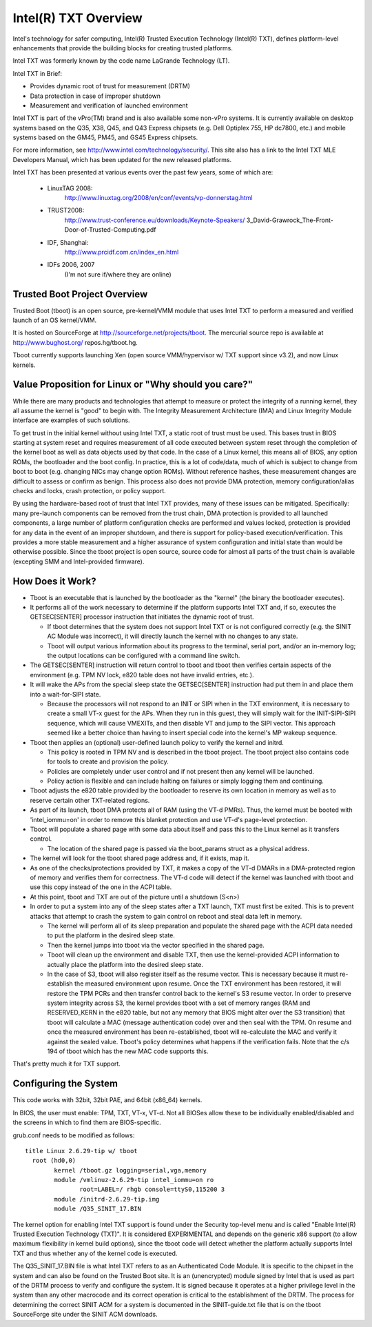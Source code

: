 =====================
Intel(R) TXT Overview
=====================

Intel's technology for safer computing, Intel(R) Trusted Execution
Technology (Intel(R) TXT), defines platform-level enhancements that
provide the building blocks for creating trusted platforms.

Intel TXT was formerly known by the code name LaGrande Technology (LT).

Intel TXT in Brief:

-  Provides dynamic root of trust for measurement (DRTM)
-  Data protection in case of improper shutdown
-  Measurement and verification of launched environment

Intel TXT is part of the vPro(TM) brand and is also available some
non-vPro systems.  It is currently available on desktop systems
based on the Q35, X38, Q45, and Q43 Express chipsets (e.g. Dell
Optiplex 755, HP dc7800, etc.) and mobile systems based on the GM45,
PM45, and GS45 Express chipsets.

For more information, see http://www.intel.com/technology/security/.
This site also has a link to the Intel TXT MLE Developers Manual,
which has been updated for the new released platforms.

Intel TXT has been presented at various events over the past few
years, some of which are:

      - LinuxTAG 2008:
          http://www.linuxtag.org/2008/en/conf/events/vp-donnerstag.html

      - TRUST2008:
          http://www.trust-conference.eu/downloads/Keynote-Speakers/
          3_David-Grawrock_The-Front-Door-of-Trusted-Computing.pdf

      - IDF, Shanghai:
          http://www.prcidf.com.cn/index_en.html

      - IDFs 2006, 2007
	  (I'm not sure if/where they are online)

Trusted Boot Project Overview
=============================

Trusted Boot (tboot) is an open source, pre-kernel/VMM module that
uses Intel TXT to perform a measured and verified launch of an OS
kernel/VMM.

It is hosted on SourceForge at http://sourceforge.net/projects/tboot.
The mercurial source repo is available at http://www.bughost.org/
repos.hg/tboot.hg.

Tboot currently supports launching Xen (open source VMM/hypervisor
w/ TXT support since v3.2), and now Linux kernels.


Value Proposition for Linux or "Why should you care?"
=====================================================

While there are many products and technologies that attempt to
measure or protect the integrity of a running kernel, they all
assume the kernel is "good" to begin with.  The Integrity
Measurement Architecture (IMA) and Linux Integrity Module interface
are examples of such solutions.

To get trust in the initial kernel without using Intel TXT, a
static root of trust must be used.  This bases trust in BIOS
starting at system reset and requires measurement of all code
executed between system reset through the completion of the kernel
boot as well as data objects used by that code.  In the case of a
Linux kernel, this means all of BIOS, any option ROMs, the
bootloader and the boot config.  In practice, this is a lot of
code/data, much of which is subject to change from boot to boot
(e.g. changing NICs may change option ROMs).  Without reference
hashes, these measurement changes are difficult to assess or
confirm as benign.  This process also does not provide DMA
protection, memory configuration/alias checks and locks, crash
protection, or policy support.

By using the hardware-based root of trust that Intel TXT provides,
many of these issues can be mitigated.  Specifically: many
pre-launch components can be removed from the trust chain, DMA
protection is provided to all launched components, a large number
of platform configuration checks are performed and values locked,
protection is provided for any data in the event of an improper
shutdown, and there is support for policy-based execution/verification.
This provides a more stable measurement and a higher assurance of
system configuration and initial state than would be otherwise
possible.  Since the tboot project is open source, source code for
almost all parts of the trust chain is available (excepting SMM and
Intel-provided firmware).

How Does it Work?
=================

-  Tboot is an executable that is launched by the bootloader as
   the "kernel" (the binary the bootloader executes).
-  It performs all of the work necessary to determine if the
   platform supports Intel TXT and, if so, executes the GETSEC[SENTER]
   processor instruction that initiates the dynamic root of trust.

   -  If tboot determines that the system does not support Intel TXT
      or is not configured correctly (e.g. the SINIT AC Module was
      incorrect), it will directly launch the kernel with no changes
      to any state.
   -  Tboot will output various information about its progress to the
      terminal, serial port, and/or an in-memory log; the output
      locations can be configured with a command line switch.

-  The GETSEC[SENTER] instruction will return control to tboot and
   tboot then verifies certain aspects of the environment (e.g. TPM NV
   lock, e820 table does not have invalid entries, etc.).
-  It will wake the APs from the special sleep state the GETSEC[SENTER]
   instruction had put them in and place them into a wait-for-SIPI
   state.

   -  Because the processors will not respond to an INIT or SIPI when
      in the TXT environment, it is necessary to create a small VT-x
      guest for the APs.  When they run in this guest, they will
      simply wait for the INIT-SIPI-SIPI sequence, which will cause
      VMEXITs, and then disable VT and jump to the SIPI vector.  This
      approach seemed like a better choice than having to insert
      special code into the kernel's MP wakeup sequence.

-  Tboot then applies an (optional) user-defined launch policy to
   verify the kernel and initrd.

   -  This policy is rooted in TPM NV and is described in the tboot
      project.  The tboot project also contains code for tools to
      create and provision the policy.
   -  Policies are completely under user control and if not present
      then any kernel will be launched.
   -  Policy action is flexible and can include halting on failures
      or simply logging them and continuing.

-  Tboot adjusts the e820 table provided by the bootloader to reserve
   its own location in memory as well as to reserve certain other
   TXT-related regions.
-  As part of its launch, tboot DMA protects all of RAM (using the
   VT-d PMRs).  Thus, the kernel must be booted with 'intel_iommu=on'
   in order to remove this blanket protection and use VT-d's
   page-level protection.
-  Tboot will populate a shared page with some data about itself and
   pass this to the Linux kernel as it transfers control.

   -  The location of the shared page is passed via the boot_params
      struct as a physical address.

-  The kernel will look for the tboot shared page address and, if it
   exists, map it.
-  As one of the checks/protections provided by TXT, it makes a copy
   of the VT-d DMARs in a DMA-protected region of memory and verifies
   them for correctness.  The VT-d code will detect if the kernel was
   launched with tboot and use this copy instead of the one in the
   ACPI table.
-  At this point, tboot and TXT are out of the picture until a
   shutdown (S<n>)
-  In order to put a system into any of the sleep states after a TXT
   launch, TXT must first be exited.  This is to prevent attacks that
   attempt to crash the system to gain control on reboot and steal
   data left in memory.

   -  The kernel will perform all of its sleep preparation and
      populate the shared page with the ACPI data needed to put the
      platform in the desired sleep state.
   -  Then the kernel jumps into tboot via the vector specified in the
      shared page.
   -  Tboot will clean up the environment and disable TXT, then use the
      kernel-provided ACPI information to actually place the platform
      into the desired sleep state.
   -  In the case of S3, tboot will also register itself as the resume
      vector.  This is necessary because it must re-establish the
      measured environment upon resume.  Once the TXT environment
      has been restored, it will restore the TPM PCRs and then
      transfer control back to the kernel's S3 resume vector.
      In order to preserve system integrity across S3, the kernel
      provides tboot with a set of memory ranges (RAM and RESERVED_KERN
      in the e820 table, but not any memory that BIOS might alter over
      the S3 transition) that tboot will calculate a MAC (message
      authentication code) over and then seal with the TPM. On resume
      and once the measured environment has been re-established, tboot
      will re-calculate the MAC and verify it against the sealed value.
      Tboot's policy determines what happens if the verification fails.
      Note that the c/s 194 of tboot which has the new MAC code supports
      this.

That's pretty much it for TXT support.


Configuring the System
======================

This code works with 32bit, 32bit PAE, and 64bit (x86_64) kernels.

In BIOS, the user must enable:  TPM, TXT, VT-x, VT-d.  Not all BIOSes
allow these to be individually enabled/disabled and the screens in
which to find them are BIOS-specific.

grub.conf needs to be modified as follows::

        title Linux 2.6.29-tip w/ tboot
          root (hd0,0)
                kernel /tboot.gz logging=serial,vga,memory
                module /vmlinuz-2.6.29-tip intel_iommu=on ro
                       root=LABEL=/ rhgb console=ttyS0,115200 3
                module /initrd-2.6.29-tip.img
                module /Q35_SINIT_17.BIN

The kernel option for enabling Intel TXT support is found under the
Security top-level menu and is called "Enable Intel(R) Trusted
Execution Technology (TXT)".  It is considered EXPERIMENTAL and
depends on the generic x86 support (to allow maximum flexibility in
kernel build options), since the tboot code will detect whether the
platform actually supports Intel TXT and thus whether any of the
kernel code is executed.

The Q35_SINIT_17.BIN file is what Intel TXT refers to as an
Authenticated Code Module.  It is specific to the chipset in the
system and can also be found on the Trusted Boot site.  It is an
(unencrypted) module signed by Intel that is used as part of the
DRTM process to verify and configure the system.  It is signed
because it operates at a higher privilege level in the system than
any other macrocode and its correct operation is critical to the
establishment of the DRTM.  The process for determining the correct
SINIT ACM for a system is documented in the SINIT-guide.txt file
that is on the tboot SourceForge site under the SINIT ACM downloads.

